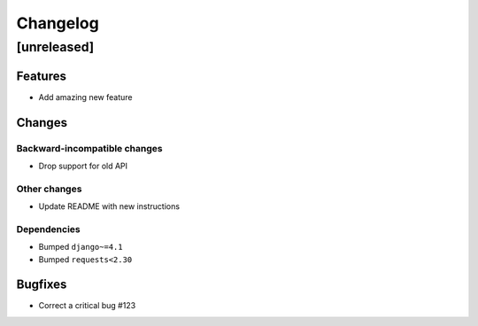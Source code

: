 Changelog
=========

[unreleased]
------------

Features
~~~~~~~~

- Add amazing new feature

Changes
~~~~~~~

Backward-incompatible changes
+++++++++++++++++++++++++++++

- Drop support for old API

Other changes
+++++++++++++

- Update README with new instructions

Dependencies
++++++++++++

- Bumped ``django~=4.1``
- Bumped ``requests<2.30``

Bugfixes
~~~~~~~~

- Correct a critical bug #123
